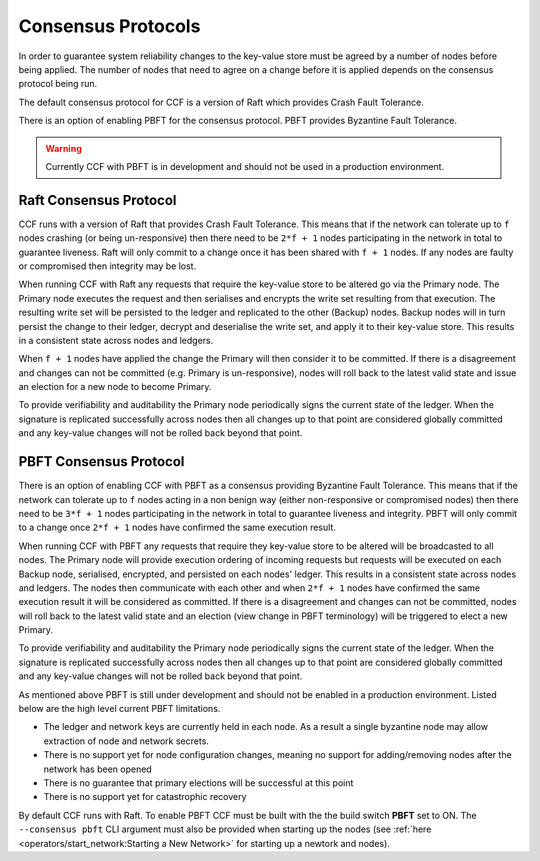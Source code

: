 Consensus Protocols
===================

In order to guarantee system reliability changes to the key-value store must be agreed by a number of nodes before being applied. The number of nodes that need to agree on a change before it is applied depends on the consensus protocol being run.

The default consensus protocol for CCF is a version of Raft which provides Crash Fault Tolerance.

There is an option of enabling PBFT for the consensus protocol. PBFT provides Byzantine Fault Tolerance.

.. warning:: Currently CCF with PBFT is in development and should not be used in a production environment.

Raft Consensus Protocol
-----------------------

CCF runs with a version of Raft that provides Crash Fault Tolerance. This means that if the network can tolerate up to ``f`` nodes crashing (or being un-responsive) then there need to be ``2*f + 1`` nodes participating in the network in total to guarantee liveness. Raft will only commit to a change once it has been shared with ``f + 1`` nodes.
If any nodes are faulty or compromised then integrity may be lost.

When running CCF with Raft any requests that require the key-value store to be altered go via the Primary node. The Primary node executes the request and then serialises and encrypts the write set resulting from that execution.
The resulting write set will be persisted to the ledger and replicated to the other (Backup) nodes. Backup nodes will in turn persist the change to their ledger, decrypt and deserialise the write set, and apply it to their key-value store. This results in a consistent state across nodes and ledgers.

When ``f + 1`` nodes have applied the change the Primary will then consider it to be committed. If there is a disagreement and changes can not be committed (e.g. Primary is un-responsive), nodes will roll back to the latest valid state and issue an election for a new node to become Primary.

To provide verifiability and auditability the Primary node periodically signs the current state of the ledger. When the signature is replicated successfully across nodes then all changes up to that point are considered globally committed and any key-value changes will not be rolled back beyond that point.

PBFT Consensus Protocol
-----------------------

There is an option of enabling CCF with PBFT as a consensus providing Byzantine Fault Tolerance. This means that if the network can tolerate up to ``f`` nodes acting in a non benign way (either non-responsive or compromised nodes) then there need to be ``3*f + 1`` nodes participating in the network in total to guarantee liveness and integrity. PBFT will only commit to a change once ``2*f + 1`` nodes have confirmed the same execution result.

When running CCF with PBFT any requests that require they key-value store to be altered will be broadcasted to all nodes. The Primary node will provide execution ordering of incoming requests but requests will be executed on each Backup node, serialised, encrypted, and persisted on each nodes' ledger. This results in a consistent state across nodes and ledgers.
The nodes then communicate with each other and when ``2*f + 1`` nodes have confirmed the same execution result it will be considered as committed. If there is a disagreement and changes can not be committed, nodes will roll back to the latest valid state and an election (view change in PBFT terminology) will be triggered to elect a new Primary.

To provide verifiability and auditability the Primary node periodically signs the current state of the ledger. When the signature is replicated successfully across nodes then all changes up to that point are considered globally committed and any key-value changes will not be rolled back beyond that point.

As mentioned above PBFT is still under development and should not be enabled in a production environment. Listed below are the high level current PBFT limitations.

- The ledger and network keys are currently held in each node. As a result a single byzantine node may allow extraction of node and network secrets.
- There is no support yet for node configuration changes, meaning no support for adding/removing nodes after the network has been opened
- There is no guarantee that primary elections will be successful at this point
- There is no support yet for catastrophic recovery

By default CCF runs with Raft. To enable PBFT CCF must be built with the the build switch **PBFT** set to ON. The ``--consensus pbft`` CLI argument must also be provided when starting up the nodes (see :ref:`here <operators/start_network:Starting a New Network>` for starting up a newtork and nodes).